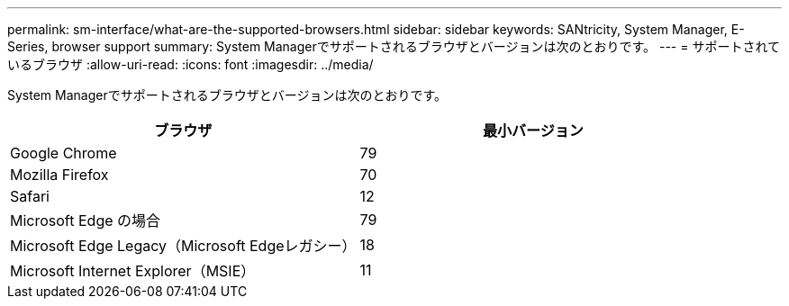 ---
permalink: sm-interface/what-are-the-supported-browsers.html 
sidebar: sidebar 
keywords: SANtricity, System Manager, E-Series, browser support 
summary: System Managerでサポートされるブラウザとバージョンは次のとおりです。 
---
= サポートされているブラウザ
:allow-uri-read: 
:icons: font
:imagesdir: ../media/


[role="lead"]
System Managerでサポートされるブラウザとバージョンは次のとおりです。

[cols="1a,1a"]
|===
| ブラウザ | 最小バージョン 


 a| 
Google Chrome
 a| 
79



 a| 
Mozilla Firefox
 a| 
70



 a| 
Safari
 a| 
12



 a| 
Microsoft Edge の場合
 a| 
79



 a| 
Microsoft Edge Legacy（Microsoft Edgeレガシー）
 a| 
18



 a| 
Microsoft Internet Explorer（MSIE）
 a| 
11

|===